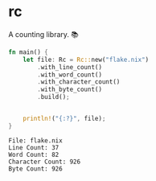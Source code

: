 * rc
A counting library. 📚

#+begin_src rust
fn main() {
    let file: Rc = Rc::new("flake.nix")
        .with_line_count()
        .with_word_count()
        .with_character_count()
        .with_byte_count()
        .build();


    println!("{:?}", file);
}
#+end_src

#+begin_example
File: flake.nix
Line Count: 37
Word Count: 82
Character Count: 926
Byte Count: 926
#+end_example
